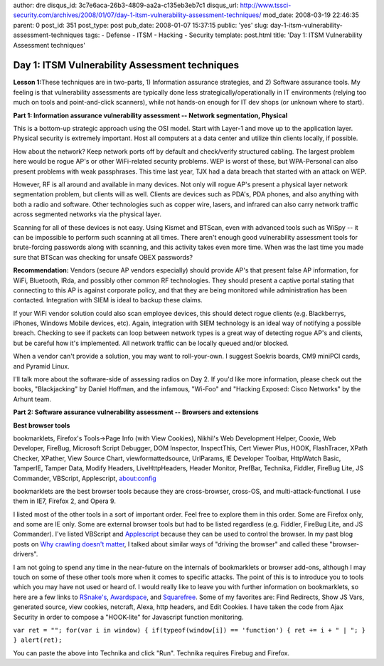 author: dre
disqus_id: 3c7e6aca-26b3-4809-aa2a-c135eb3eb7c1
disqus_url: http://www.tssci-security.com/archives/2008/01/07/day-1-itsm-vulnerability-assessment-techniques/
mod_date: 2008-03-19 22:46:35
parent: 0
post_id: 351
post_type: post
pub_date: 2008-01-07 15:37:15
public: 'yes'
slug: day-1-itsm-vulnerability-assessment-techniques
tags:
- Defense
- ITSM
- Hacking
- Security
template: post.html
title: 'Day 1: ITSM Vulnerability Assessment techniques'

Day 1: ITSM Vulnerability Assessment techniques
###############################################

**Lesson 1:**\ These techniques are in two-parts, 1) Information
assurance strategies, and 2) Software assurance tools. My feeling is
that vulnerability assessments are typically done less
strategically/operationally in IT environments (relying too much on
tools and point-and-click scanners), while not hands-on enough for IT
dev shops (or unknown where to start).

**Part 1: Information assurance vulnerability assessment -- Network
segmentation, Physical**

This is a bottom-up strategic approach using the OSI model. Start with
Layer-1 and move up to the application layer. Physical security is
extremely important. Host all computers at a data center and utilize
thin clients locally, if possible.

How about the network? Keep network ports off by default and
check/verify structured cabling. The largest problem here would be rogue
AP's or other WiFi-related security problems. WEP is worst of these, but
WPA-Personal can also present problems with weak passphrases. This time
last year, TJX had a data breach that started with an attack on WEP.

However, RF is all around and available in many devices. Not only will
rogue AP's present a physical layer network segmentation problem, but
clients will as well. Clients are devices such as PDA's, PDA phones, and
also anything with both a radio and software. Other technologies such as
copper wire, lasers, and infrared can also carry network traffic across
segmented networks via the physical layer.

Scanning for all of these devices is not easy. Using Kismet and BTScan,
even with advanced tools such as WiSpy -- it can be impossible to
perform such scanning at all times. There aren't enough good
vulnerability assessment tools for brute-forcing passwords along with
scanning, and this activity takes even more time. When was the last time
you made sure that BTScan was checking for unsafe OBEX passwords?

**Recommendation:** Vendors (secure AP vendors especially) should
provide AP's that present false AP information, for WiFi, Bluetooth,
IRda, and possibly other common RF technologies. They should present a
captive portal stating that connecting to this AP is against corporate
policy, and that they are being monitored while administration has been
contacted. Integration with SIEM is ideal to backup these claims.

If your WiFi vendor solution could also scan employee devices, this
should detect rogue clients (e.g. Blackberrys, iPhones, Windows Mobile
devices, etc). Again, integration with SIEM technology is an ideal way
of notifying a possible breach. Checking to see if packets can loop
between network types is a great way of detecting rogue AP's and
clients, but be careful how it's implemented. All network traffic can be
locally queued and/or blocked.

When a vendor can't provide a solution, you may want to roll-your-own. I
suggest Soekris boards, CM9 miniPCI cards, and Pyramid Linux.

I'll talk more about the software-side of assessing radios on Day 2. If
you'd like more information, please check out the books, "Blackjacking"
by Daniel Hoffman, and the infamous, "Wi-Foo" and "Hacking Exposed:
Cisco Networks" by the Arhunt team.

**Part 2: Software assurance vulnerability assessment -- Browsers and
extensions**

**Best browser tools**

bookmarklets, Firefox's Tools->Page Info (with View Cookies), Nikhil's
Web Development Helper, Cooxie, Web Developer, FireBug, Microsoft Script
Debugger, DOM Inspector, InspectThis, Cert Viewer Plus, HOOK,
FlashTracer, XPath Checker, XPather, View Source Chart,
viewformattedsource, UrlParams, IE Developer Toolbar, HttpWatch Basic,
TamperIE, Tamper Data, Modify Headers, LiveHttpHeaders, Header Monitor,
PrefBar, Technika, Fiddler, FireBug Lite, JS Commander, VBScript,
Applescript, about:config

bookmarklets are the best browser tools because they are cross-browser,
cross-OS, and multi-attack-functional. I use them in IE7, Firefox 2, and
Opera 9.

I listed most of the other tools in a sort of important order. Feel free
to explore them in this order. Some are Firefox only, and some are IE
only. Some are external browser tools but had to be listed regardless
(e.g. Fiddler, FireBug Lite, and JS Commander). I've listed VBScript and
`Applescript <http://www.sensepost.com/blog/1631.html>`_ because they
can be used to control the browser. In my past blog posts on `Why
crawling doesn't
matter <http://www.tssci-security.com/archives/2007/12/02/why-crawling-doesnt-matter/>`_,
I talked about similar ways of "driving the browser" and called these
"browser-drivers".

I am not going to spend any time in the near-future on the internals of
bookmarklets or browser add-ons, although I may touch on some of these
other tools more when it comes to specific attacks. The point of this is
to introduce you to tools which you may have not used or heard of. I
would really like to leave you with further information on bookmarklets,
so here are a few links to
`RSnake's <http://ha.ckers.org/bookmarklets.html>`_,
`Awardspace <http://optools.awardspace.com/bmlet.html>`_, and
`Squarefree <http://www.squarefree.com/bookmarklets/>`_. Some of my
favorites are: Find Redirects, Show JS Vars, generated source, view
cookies, netcraft, Alexa, http headers, and Edit Cookies. I have taken
the code from Ajax Security in order to compose a "HOOK-lite" for
Javascript function monitoring.

``var ret = ""; for(var i in window) { if(typeof(window[i]) == 'function') { ret += i + " | "; } } alert(ret);``

You can paste the above into Technika and click "Run". Technika requires
Firebug and Firefox.
